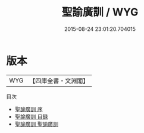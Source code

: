 #+TITLE: 聖諭廣訓 / WYG
#+DATE: 2015-08-24 23:01:20.704015
* 版本
 |       WYG|【四庫全書・文淵閣】|
目次
 - [[file:KR3a0102_000.txt::000-1a][聖諭廣訓 序]]
 - [[file:KR3a0102_000.txt::000-3a][聖諭廣訓 目録]]
 - [[file:KR3a0102_001.txt::001-1a][聖諭廣訓 聖諭廣訓]]
